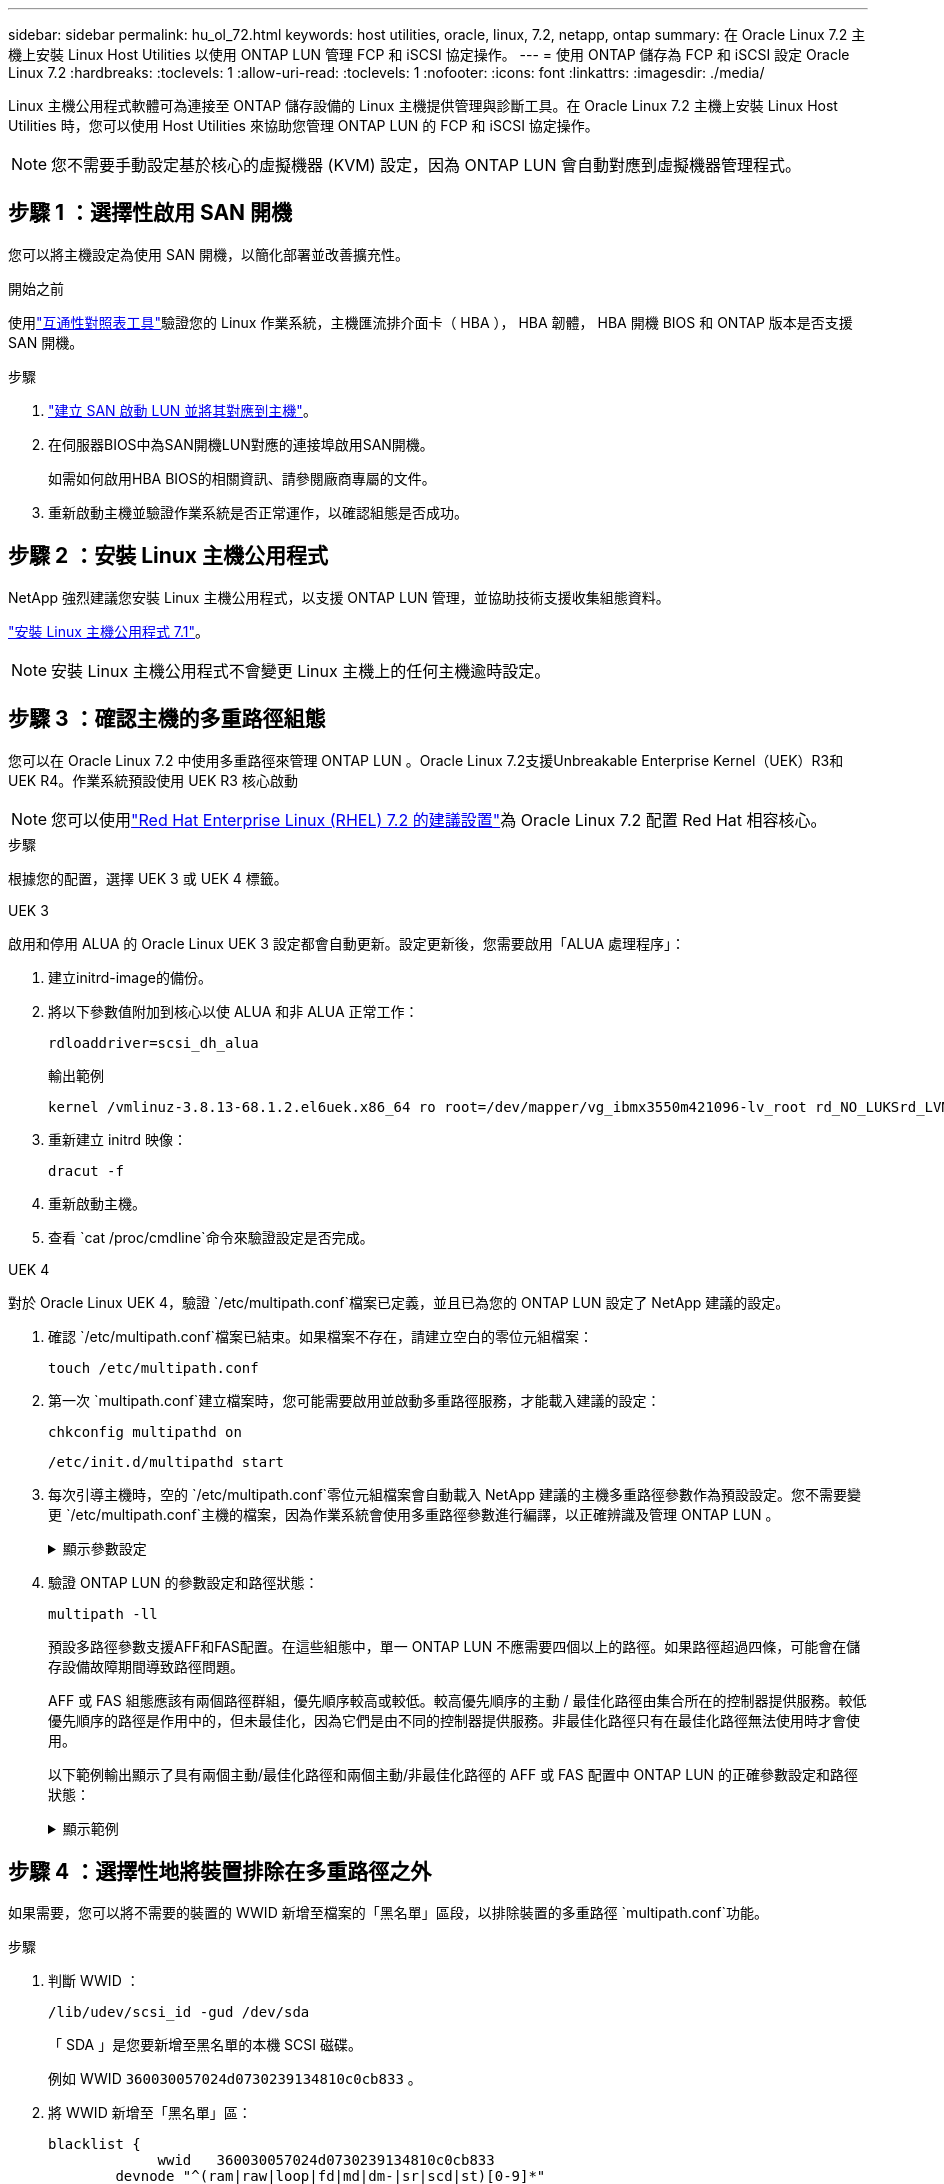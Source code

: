 ---
sidebar: sidebar 
permalink: hu_ol_72.html 
keywords: host utilities, oracle, linux, 7.2, netapp, ontap 
summary: 在 Oracle Linux 7.2 主機上安裝 Linux Host Utilities 以使用 ONTAP LUN 管理 FCP 和 iSCSI 協定操作。 
---
= 使用 ONTAP 儲存為 FCP 和 iSCSI 設定 Oracle Linux 7.2
:hardbreaks:
:toclevels: 1
:allow-uri-read: 
:toclevels: 1
:nofooter: 
:icons: font
:linkattrs: 
:imagesdir: ./media/


[role="lead"]
Linux 主機公用程式軟體可為連接至 ONTAP 儲存設備的 Linux 主機提供管理與診斷工具。在 Oracle Linux 7.2 主機上安裝 Linux Host Utilities 時，您可以使用 Host Utilities 來協助您管理 ONTAP LUN 的 FCP 和 iSCSI 協定操作。


NOTE: 您不需要手動設定基於核心的虛擬機器 (KVM) 設定，因為 ONTAP LUN 會自動對應到虛擬機器管理程式。



== 步驟 1 ：選擇性啟用 SAN 開機

您可以將主機設定為使用 SAN 開機，以簡化部署並改善擴充性。

.開始之前
使用link:https://mysupport.netapp.com/matrix/#welcome["互通性對照表工具"^]驗證您的 Linux 作業系統，主機匯流排介面卡（ HBA ）， HBA 韌體， HBA 開機 BIOS 和 ONTAP 版本是否支援 SAN 開機。

.步驟
. link:https://docs.netapp.com/us-en/ontap/san-admin/provision-storage.html["建立 SAN 啟動 LUN 並將其對應到主機"^]。
. 在伺服器BIOS中為SAN開機LUN對應的連接埠啟用SAN開機。
+
如需如何啟用HBA BIOS的相關資訊、請參閱廠商專屬的文件。

. 重新啟動主機並驗證作業系統是否正常運作，以確認組態是否成功。




== 步驟 2 ：安裝 Linux 主機公用程式

NetApp 強烈建議您安裝 Linux 主機公用程式，以支援 ONTAP LUN 管理，並協助技術支援收集組態資料。

link:hu_luhu_71.html["安裝 Linux 主機公用程式 7.1"]。


NOTE: 安裝 Linux 主機公用程式不會變更 Linux 主機上的任何主機逾時設定。



== 步驟 3 ：確認主機的多重路徑組態

您可以在 Oracle Linux 7.2 中使用多重路徑來管理 ONTAP LUN 。Oracle Linux 7.2支援Unbreakable Enterprise Kernel（UEK）R3和UEK R4。作業系統預設使用 UEK R3 核心啟動


NOTE: 您可以使用link:hu_rhel_72.html#rhel-rhck["Red Hat Enterprise Linux (RHEL) 7.2 的建議設置"]為 Oracle Linux 7.2 配置 Red Hat 相容核心。

.步驟
根據您的配置，選擇 UEK 3 或 UEK 4 標籤。

[role="tabbed-block"]
====
.UEK 3
--
啟用和停用 ALUA 的 Oracle Linux UEK 3 設定都會自動更新。設定更新後，您需要啟用「ALUA 處理程序」：

. 建立initrd-image的備份。
. 將以下參數值附加到核心以使 ALUA 和非 ALUA 正常工作：
+
[source, cli]
----
rdloaddriver=scsi_dh_alua
----
+
.輸出範例
[listing]
----
kernel /vmlinuz-3.8.13-68.1.2.el6uek.x86_64 ro root=/dev/mapper/vg_ibmx3550m421096-lv_root rd_NO_LUKSrd_LVM_LV=vg_ibmx3550m421096/lv_root LANG=en_US.UTF-8 rd_NO_MDSYSFONT=latarcyrheb-sun16 crashkernel=256M KEYBOARDTYPE=pc KEYTABLE=us rd_LVM_LV=vg_ibmx3550m421096/lv_swap rd_NO_DM rhgb quiet rdloaddriver=scsi_dh_alua
----
. 重新建立 initrd 映像：
+
[source, cli]
----
dracut -f
----
. 重新啟動主機。
. 查看 `cat /proc/cmdline`命令來驗證設定是否完成。


--
.UEK 4
--
對於 Oracle Linux UEK 4，驗證 `/etc/multipath.conf`檔案已定義，並且已為您的 ONTAP LUN 設定了 NetApp 建議的設定。

. 確認 `/etc/multipath.conf`檔案已結束。如果檔案不存在，請建立空白的零位元組檔案：
+
[source, cli]
----
touch /etc/multipath.conf
----
. 第一次 `multipath.conf`建立檔案時，您可能需要啟用並啟動多重路徑服務，才能載入建議的設定：
+
[source, cli]
----
chkconfig multipathd on
----
+
[source, cli]
----
/etc/init.d/multipathd start
----
. 每次引導主機時，空的 `/etc/multipath.conf`零位元組檔案會自動載入 NetApp 建議的主機多重路徑參數作為預設設定。您不需要變更 `/etc/multipath.conf`主機的檔案，因為作業系統會使用多重路徑參數進行編譯，以正確辨識及管理 ONTAP LUN 。
+
.顯示參數設定
[%collapsible]
=====
[cols="2"]
|===
| 參數 | 設定 


| DETECT（偵測）_prio | 是的 


| 開發損失_tmo | "無限遠" 


| 容錯回復 | 立即 


| fast_io_f故障_tmo | 5. 


| 功能 | "2 pg_init_retries 50" 


| Flip_on_last刪除 | "是" 


| 硬體處理常式 | 「0」 


| no_path_retry | 佇列 


| path_checker_ | "周" 


| path_grouping_policy | "群組by_prio" 


| path_selector | "服務時間0" 


| Polling_時間 間隔 | 5. 


| 優先 | 「NetApp」ONTAP 


| 產品 | LUN 


| Retain附加的硬體處理常式 | 是的 


| RR_weight | "統一" 


| 使用者易記名稱 | 否 


| 廠商 | NetApp 
|===
=====
. 驗證 ONTAP LUN 的參數設定和路徑狀態：
+
[source, cli]
----
multipath -ll
----
+
預設多路徑參數支援AFF和FAS配置。在這些組態中，單一 ONTAP LUN 不應需要四個以上的路徑。如果路徑超過四條，可能會在儲存設備故障期間導致路徑問題。

+
AFF 或 FAS 組態應該有兩個路徑群組，優先順序較高或較低。較高優先順序的主動 / 最佳化路徑由集合所在的控制器提供服務。較低優先順序的路徑是作用中的，但未最佳化，因為它們是由不同的控制器提供服務。非最佳化路徑只有在最佳化路徑無法使用時才會使用。

+
以下範例輸出顯示了具有兩個主動/最佳化路徑和兩個主動/非最佳化路徑的 AFF 或 FAS 配置中 ONTAP LUN 的正確參數設定和路徑狀態：

+
.顯示範例
[%collapsible]
=====
[listing]
----
multipath -ll
3600a0980383036347ffb4d59646c4436 dm-28 NETAPP,LUN C-Mode
size=10G features='3 queue_if_no_path pg_init_retries 50' hwhandler='1 alua' wp=rw
|-+- policy='service-time 0' prio=50 status=active
| |- 16:0:6:35 sdwb  69:624  active ready running
| |- 16:0:5:35 sdun  66:752  active ready running
`-+- policy='service-time 0' prio=10 status=enabled
  |- 15:0:0:35 sdaj  66:48   active ready running
  |- 15:0:1:35 sdbx  68:176  active ready running
----
=====


--
====


== 步驟 4 ：選擇性地將裝置排除在多重路徑之外

如果需要，您可以將不需要的裝置的 WWID 新增至檔案的「黑名單」區段，以排除裝置的多重路徑 `multipath.conf`功能。

.步驟
. 判斷 WWID ：
+
[source, cli]
----
/lib/udev/scsi_id -gud /dev/sda
----
+
「 SDA 」是您要新增至黑名單的本機 SCSI 磁碟。

+
例如 WWID `360030057024d0730239134810c0cb833` 。

. 將 WWID 新增至「黑名單」區：
+
[source, cli]
----
blacklist {
	     wwid   360030057024d0730239134810c0cb833
        devnode "^(ram|raw|loop|fd|md|dm-|sr|scd|st)[0-9]*"
        devnode "^hd[a-z]"
        devnode "^cciss.*"
}
----




== 步驟 5 ：自訂 ONTAP LUN 的多重路徑參數

如果您的主機已連接至其他廠商的 LUN ，而且任何多重路徑參數設定都會被覆寫，則您需要在稍後的檔案中新增特定套用至 ONTAP LUN 的節點來修正這些設定 `multipath.conf`。如果您不這麼做， ONTAP LUN 可能無法如預期般運作。

請檢查您的 `/etc/multipath.conf`檔案，尤其是在預設值區段中，以瞭解可能會覆寫的設定<<multipath-parameter-settings,多重路徑參數的預設設定>>。


CAUTION: 您不應覆寫 ONTAP LUN 的建議參數設定。這些設定是主機組態最佳效能所必需的。如需詳細資訊，請聯絡 NetApp 支援，您的作業系統廠商或兩者。

下列範例說明如何修正被覆寫的預設值。在此範例中，檔案會 `multipath.conf`定義與 ONTAP LUN 不相容的值 `path_checker`， `no_path_retry`而且您無法移除這些參數，因為 ONTAP 儲存陣列仍連接至主機。而是修正和 `no_path_retry`的值 `path_checker`，方法是將裝置節新增至 `multipath.conf`特定適用於 ONTAP LUN 的檔案。

.顯示範例
[%collapsible]
====
[listing, subs="+quotes"]
----
defaults {
   path_checker      *readsector0*
   no_path_retry     *fail*
}

devices {
   device {
      vendor          "NETAPP"
      product         "LUN"
      no_path_retry   *queue*
      path_checker    *tur*
   }
}
----
====


== 步驟 6 ：檢閱已知問題

沒有已知問題。



== 接下來呢？

* link:hu-luhu-command-reference.html["瞭解如何使用 Linux 主機公用程式工具"] 。
* 瞭解 ASM 鏡像。
+
自動儲存管理（ ASM ）鏡射可能需要變更 Linux 多重路徑設定、以允許 ASM 識別問題並切換至替代故障群組。ONTAP 上的大多數 ASM 組態都使用外部備援，這表示資料保護是由外部陣列提供，而 ASM 則不會鏡射資料。某些站台使用具有一般備援的ASM來提供雙向鏡像、通常是跨不同站台。如需詳細資訊，請參閱link:https://docs.netapp.com/us-en/ontap-apps-dbs/oracle/oracle-overview.html["ONTAP 上的 Oracle 資料庫"^]。


